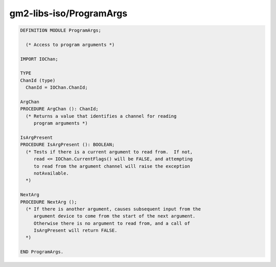 .. _gm2-libs-iso-programargs:

gm2-libs-iso/ProgramArgs
^^^^^^^^^^^^^^^^^^^^^^^^

.. code-block:: modula2

  DEFINITION MODULE ProgramArgs;

    (* Access to program arguments *)

  IMPORT IOChan;

  TYPE
  ChanId (type)
    ChanId = IOChan.ChanId;

  ArgChan
  PROCEDURE ArgChan (): ChanId;
    (* Returns a value that identifies a channel for reading
       program arguments *)

  IsArgPresent
  PROCEDURE IsArgPresent (): BOOLEAN;
    (* Tests if there is a current argument to read from.  If not,
       read <= IOChan.CurrentFlags() will be FALSE, and attempting
       to read from the argument channel will raise the exception
       notAvailable.
    *)

  NextArg
  PROCEDURE NextArg ();
    (* If there is another argument, causes subsequent input from the
       argument device to come from the start of the next argument.
       Otherwise there is no argument to read from, and a call of
       IsArgPresent will return FALSE.
    *)

  END ProgramArgs.

